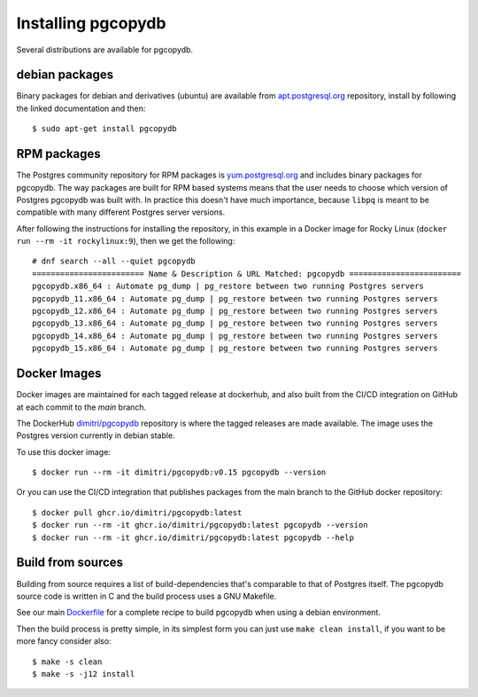 Installing pgcopydb
===================

Several distributions are available for pgcopydb.

debian packages
---------------

Binary packages for debian and derivatives (ubuntu) are available from
`apt.postgresql.org`__ repository, install by following the linked
documentation and then::

  $ sudo apt-get install pgcopydb

__ https://wiki.postgresql.org/wiki/Apt


RPM packages
------------

The Postgres community repository for RPM packages is `yum.postgresql.org`__
and includes binary packages for pgcopydb. The way packages are built for
RPM based systems means that the user needs to choose which version of
Postgres pgcopydb was built with. In practice this doesn't have much
importance, because ``libpq`` is meant to be compatible with many different
Postgres server versions.

After following the instructions for installing the repository, in this
example in a Docker image for Rocky Linux (``docker run --rm -it
rockylinux:9``), then we get the following::

   # dnf search --all --quiet pgcopydb
   ======================== Name & Description & URL Matched: pgcopydb ========================
   pgcopydb.x86_64 : Automate pg_dump | pg_restore between two running Postgres servers
   pgcopydb_11.x86_64 : Automate pg_dump | pg_restore between two running Postgres servers
   pgcopydb_12.x86_64 : Automate pg_dump | pg_restore between two running Postgres servers
   pgcopydb_13.x86_64 : Automate pg_dump | pg_restore between two running Postgres servers
   pgcopydb_14.x86_64 : Automate pg_dump | pg_restore between two running Postgres servers
   pgcopydb_15.x86_64 : Automate pg_dump | pg_restore between two running Postgres servers

__ https://yum.postgresql.org

Docker Images
-------------

Docker images are maintained for each tagged release at dockerhub, and also
built from the CI/CD integration on GitHub at each commit to the `main`
branch.

The DockerHub `dimitri/pgcopydb`__ repository is where the tagged releases
are made available. The image uses the Postgres version currently in debian
stable.

To use this docker image::

  $ docker run --rm -it dimitri/pgcopydb:v0.15 pgcopydb --version

__ https://hub.docker.com/r/dimitri/pgcopydb#!


Or you can use the CI/CD integration that publishes packages from the main
branch to the GitHub docker repository::

  $ docker pull ghcr.io/dimitri/pgcopydb:latest
  $ docker run --rm -it ghcr.io/dimitri/pgcopydb:latest pgcopydb --version
  $ docker run --rm -it ghcr.io/dimitri/pgcopydb:latest pgcopydb --help


Build from sources
------------------

Building from source requires a list of build-dependencies that's comparable
to that of Postgres itself. The pgcopydb source code is written in C and the
build process uses a GNU Makefile.

See our main `Dockerfile`__ for a complete recipe to build pgcopydb when
using a debian environment.

__ https://github.com/dimitri/pgcopydb/blob/main/Dockerfile

Then the build process is pretty simple, in its simplest form you can just
use ``make clean install``, if you want to be more fancy consider also::

  $ make -s clean
  $ make -s -j12 install
